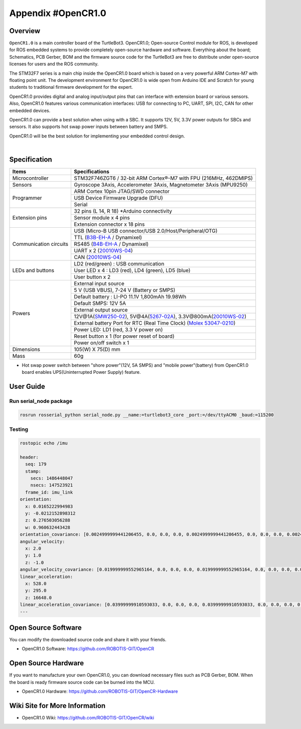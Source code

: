 .. _appendix_opencr:

Appendix #OpenCR1.0
===================

.. image:: _static/appendix/opencr/opencr.png

Overview
--------

``OpenCR1.0`` is a main controller board of the TurtleBot3. OpenCR1.0; Open-source Control module for ROS, is developed for ROS embedded systems to provide completely open-source hardware and software. Everything about the board; Schematics, PCB Gerber, BOM and the firmware source code for the TurtleBot3 are free to distribute under open-source licenses for users and the ROS community.

The STM32F7 series is a main chip inside the OpenCR1.0 board which is based on a very powerful ARM Cortex-M7 with floating point unit. The development environment for OpenCR1.0 is wide open from Arduino IDE and Scratch for young students to traditional firmware development for the expert.

OpenCR1.0 provides digital and analog input/output pins that can interface with extension board or various sensors. Also, OpenCR1.0 features various communication interfaces: USB for connecting to PC, UART, SPI, I2C, CAN for other embedded devices.

OpenCR1.0 can provide a best solution when using with a SBC. It supports 12V, 5V, 3.3V power outputs for SBCs and sensors. It also supports hot swap power inputs between battery and SMPS.

OpenCR1.0 will be the best solution for implementing your embedded control design.


.. raw:: html

  <iframe width="640" height="360" src="https://www.youtube.com/embed/-_kBfIS6wJs" frameborder="0" allowfullscreen></iframe>

|


Specification
-------------

+--------------------------+----------------------------------------------------------------------+
| Items                    | Specifications                                                       |
+==========================+======================================================================+
| Microcontroller          | STM32F746ZGT6 / 32-bit ARM Cortex®-M7 with  FPU (216MHz, 462DMIPS)   |
+--------------------------+----------------------------------------------------------------------+
| Sensors                  | Gyroscope 3Axis, Accelerometer 3Axis, Magnetometer 3Axis (MPU9250)   |
+--------------------------+----------------------------------------------------------------------+
| Programmer               | ARM Cortex 10pin JTAG/SWD connector                                  |
+                          +----------------------------------------------------------------------+
|                          | USB Device Firmware Upgrade (DFU)                                    |
+                          +----------------------------------------------------------------------+
|                          | Serial                                                               |
+--------------------------+----------------------------------------------------------------------+
| Extension pins           | 32 pins (L 14, R 18) *Arduino connectivity                           |
+                          +----------------------------------------------------------------------+
|                          | Sensor module x 4 pins                                               |
+                          +----------------------------------------------------------------------+
|                          | Extension connector x 18 pins                                        |
+--------------------------+----------------------------------------------------------------------+
| Communication circuits   | USB (Micro-B USB connector/USB 2.0/Host/Peripheral/OTG)              |
+                          +----------------------------------------------------------------------+
|                          | TTL (`B3B-EH-A`_ / Dynamixel)                                        |
+                          +----------------------------------------------------------------------+
|                          | RS485 (`B4B-EH-A`_ / Dynamixel)                                      |
+                          +----------------------------------------------------------------------+
|                          | UART x 2 (`20010WS-04`_)                                             |
+                          +----------------------------------------------------------------------+
|                          | CAN (`20010WS-04`_)                                                  |
+--------------------------+----------------------------------------------------------------------+
| LEDs and buttons         | LD2 (red/green) : USB communication                                  |
+                          +----------------------------------------------------------------------+
|                          | User LED x 4 : LD3 (red), LD4 (green), LD5 (blue)                    |
+                          +----------------------------------------------------------------------+
|                          | User button  x 2                                                     |
+--------------------------+----------------------------------------------------------------------+
| Powers                   | External input source                                                |
+                          +----------------------------------------------------------------------+
|                          | 5 V (USB VBUS), 7-24 V (Battery or SMPS)                             |
+                          +----------------------------------------------------------------------+
|                          | Default battery : LI-PO 11.1V 1,800mAh 19.98Wh                       |
+                          +----------------------------------------------------------------------+
|                          | Default SMPS: 12V 5A                                                 |
+                          +----------------------------------------------------------------------+
|                          | External output source                                               |
+                          +----------------------------------------------------------------------+
|                          | 12V@1A(`SMW250-02`_), 5V@4A(`5267-02A`_), 3.3V@800mA(`20010WS-02`_)  |
+                          +----------------------------------------------------------------------+
|                          | External battery Port for RTC (Real Time Clock) (`Molex 53047-0210`_)|
+                          +----------------------------------------------------------------------+
|                          | Power LED: LD1 (red, 3.3 V power on)                                 |
+                          +----------------------------------------------------------------------+
|                          | Reset button x 1 (for power reset of board)                          |
+                          +----------------------------------------------------------------------+
|                          | Power on/off switch x 1                                              |
+--------------------------+----------------------------------------------------------------------+
| Dimensions               | 105(W) X 75(D) mm                                                    |
+--------------------------+----------------------------------------------------------------------+
| Mass                     | 60g                                                                  |
+--------------------------+----------------------------------------------------------------------+

* Hot swap power switch between "shore power"(12V, 5A SMPS) and "mobile power"(battery) from OpenCR1.0 board enables UPS(Uninterrupted Power Supply) feature.


User Guide
------------

Run serial_node package
~~~~~~~~~~~~~~~~~~~~~~~~~~~~~~~

.. code-block:: bash

  rosrun rosserial_python serial_node.py __name:=turtlebot3_core _port:=/dev/ttyACM0 _baud:=115200

Testing
~~~~~~~

.. code-block:: bash

  rostopic echo /imu

  header:
    seq: 179
    stamp:
      secs: 1486448047
      nsecs: 147523921
    frame_id: imu_link
  orientation:
    x: 0.0165222994983
    y: -0.0212152898312
    z: 0.276503056288
    w: 0.960632443428
  orientation_covariance: [0.0024999999441206455, 0.0, 0.0, 0.0, 0.0024999999441206455, 0.0, 0.0, 0.0, 0.0024999999441206455]
  angular_velocity:
    x: 2.0
    y: 1.0
    z: -1.0
  angular_velocity_covariance: [0.019999999552965164, 0.0, 0.0, 0.0, 0.019999999552965164, 0.0, 0.0, 0.0, 0.019999999552965164]
  linear_acceleration:
    x: 528.0
    y: 295.0
    z: 16648.0
  linear_acceleration_covariance: [0.03999999910593033, 0.0, 0.0, 0.0, 0.03999999910593033, 0.0, 0.0, 0.0, 0.03999999910593033]
  ---

Open Source Software
--------------------

You can modify the downloaded source code and share it with your friends.

- OpenCR1.0 Software: https://github.com/ROBOTIS-GIT/OpenCR

Open Source Hardware
--------------------

If you want to manufacture your own OpenCR1.0, you can download necessary files such as PCB Gerber, BOM. When the board is ready firmware source code can be burned into the MCU.

- OpenCR1.0 Hardware: https://github.com/ROBOTIS-GIT/OpenCR-Hardware

Wiki Site for More Information
------------------------------

- OpenCR1.0 Wiki: https://github.com/ROBOTIS-GIT/OpenCR/wiki

.. _B3B-EH-A: http://www.jst-mfg.com/product/pdf/eng/eEH.pdf
.. _B4B-EH-A: http://www.jst-mfg.com/product/pdf/eng/eEH.pdf
.. _SMW250-02: http://www.alldatasheet.com/datasheet-pdf/pdf/148144/YEONHO/SMW250-02P.html
.. _5267-02A: http://www.molex.com/molex/products/datasheet.jsp?part=active/0022035025_PCB_HEADERS.xml&channel=Products&Lang=en-US
.. _20010WS-04: http://www.alldatasheet.com/datasheet-pdf/pdf/147797/YEONHO/20010WS-04000.html
.. _20010WS-02: http://www.alldatasheet.com/datasheet-pdf/pdf/147795/YEONHO/20010WS-02000.html
.. _Molex 53047-0210: http://www.molex.com/molex/products/datasheet.jsp?part=active/0530470210_PCB_HEADERS.xml
